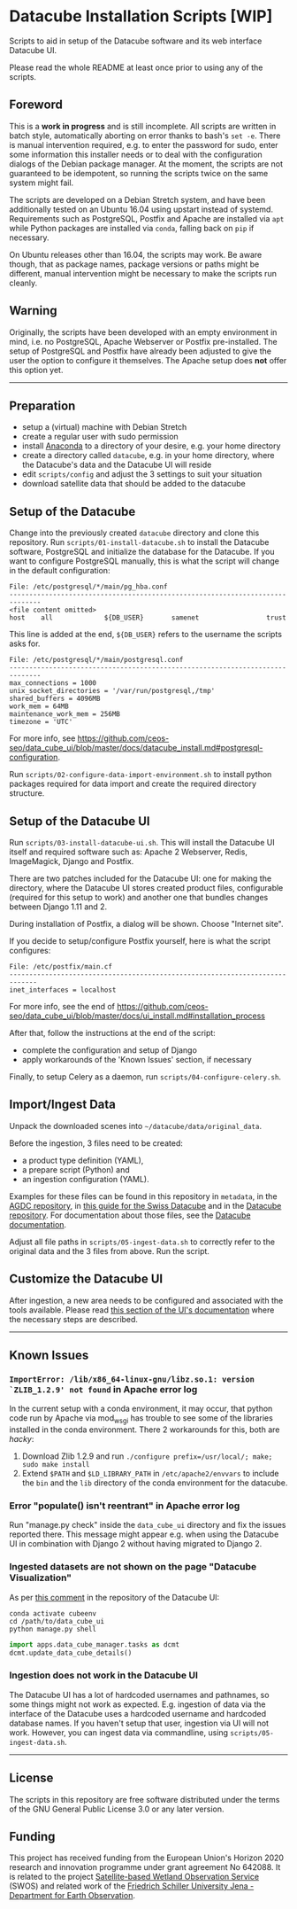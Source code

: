 * Datacube Installation Scripts [WIP]

Scripts to aid in setup of the Datacube software and its web interface Datacube
UI.

Please read the whole README at least once prior to using any of the scripts.

** Foreword
This is a *work in progress* and is still incomplete. All scripts are written in
batch style, automatically aborting on error thanks to bash's =set -e=. There
is manual intervention required, e.g. to enter the password for sudo,
enter some information this installer needs or to deal with the configuration
dialogs of the Debian package manager. At the moment, the scripts are not
guaranteed to be idempotent, so running the scripts twice on the same system
might fail.

The scripts are developed on a Debian Stretch system, and have been additionally
tested on an Ubuntu 16.04 using upstart instead of systemd. Requirements such as
PostgreSQL, Postfix and Apache are installed via =apt= while Python packages
are installed via =conda=, falling back on =pip= if necessary.

On Ubuntu releases other than 16.04, the scripts may work. Be aware though,
that as package names, package versions or paths might be different, manual
intervention might be necessary to make the scripts run cleanly.

** Warning
Originally, the scripts have been developed with an empty environment in mind,
i.e. no PostgreSQL, Apache Webserver or Postfix pre-installed. The setup of
PostgreSQL and Postfix have already been adjusted to give the user the option
to configure it themselves. The Apache setup does *not* offer this option yet.

--------------------------------------------------------------------------------

** Preparation
- setup a (virtual) machine with Debian Stretch
- create a regular user with sudo permission
- install [[https://www.anaconda.com/download/#linux][Anaconda]] to a
  directory of your desire, e.g. your home directory
- create a directory called =datacube=, e.g. in your home directory, where
  the Datacube's data and the Datacube UI will reside
- edit =scripts/config= and adjust the 3 settings to suit your situation
- download satellite data that should be added to the datacube

** Setup of the Datacube
Change into the previously created =datacube= directory and clone this
repository. Run =scripts/01-install-datacube.sh= to install the Datacube
software, PostgreSQL and initialize the database for the Datacube. If you
want to configure PostgreSQL manually, this is what the script will change in
the default configuration:

: File: /etc/postgresql/*/main/pg_hba.conf
: ------------------------------------------------------------------------------
: <file content omitted>
: host    all             ${DB_USER}       samenet                 trust

This line is added at the end, =${DB_USER}= refers to the username the
scripts asks for.

: File: /etc/postgresql/*/main/postgresql.conf
: ------------------------------------------------------------------------------
: max_connections = 1000
: unix_socket_directories = '/var/run/postgresql,/tmp'
: shared_buffers = 4096MB
: work_mem = 64MB
: maintenance_work_mem = 256MB
: timezone = 'UTC'

For more info, see [[https://github.com/ceos-seo/data_cube_ui/blob/master/docs/datacube_install.md#postgresql-configuration][https://github.com/ceos-seo/data_cube_ui/blob/master/docs/datacube_install.md#postgresql-configuration]].

Run =scripts/02-configure-data-import-environment.sh= to
install python packages required for data import and create the required
directory structure.

** Setup of the Datacube UI

Run =scripts/03-install-datacube-ui.sh=. This will install the
Datacube UI itself and required software such as: Apache 2 Webserver, Redis,
ImageMagick, Django and Postfix.

There are two patches included for the Datacube UI: one for making the
directory, where the Datacube UI stores created product files, configurable
(required for this setup to work) and another one that bundles changes
between Django 1.11 and 2.

During installation of Postfix, a dialog will be shown. Choose "Internet site".

If you decide to setup/configure Postfix yourself, here is what the script configures:
: File: /etc/postfix/main.cf
: -----------------------------------------------------------------------------
: inet_interfaces = localhost

For more info, see the end of
[[https://github.com/ceos-seo/data_cube_ui/blob/master/docs/ui_install.md#installation_process][https://github.com/ceos-seo/data_cube_ui/blob/master/docs/ui_install.md#installation_process]]

After that, follow the instructions at the end of the script:
- complete the configuration and setup of Django
- apply workarounds of the 'Known Issues' section, if necessary

Finally, to setup Celery as a daemon, run =scripts/04-configure-celery.sh=.

** Import/Ingest Data
Unpack the downloaded scenes into =~/datacube/data/original_data=.

Before the ingestion, 3 files need to be created:
- a product type definition (YAML),
- a prepare script (Python) and
- an ingestion configuration (YAML).

Examples for these files can be found in this repository in =metadata=, in the
[[https://github.com/ceos-seo/agdc-v2/tree/master/ingest][AGDC repository]],
in [[https://github.com/GRIDgva/SwissDataCube/blob/master/docs/customization/create_and_ingest_new_product.md][this guide for the Swiss Datacube]] and in the
[[https://github.com/opendatacube/datacube-core/tree/develop/docs/config_samples][Datacube repository]].
For documentation about those files, see the [[https://datacube-core.readthedocs.io/en/latest/][Datacube documentation]].

Adjust all file paths in =scripts/05-ingest-data.sh= to correctly refer to the
original data and the 3 files from above. Run the script.

** Customize the Datacube UI
After ingestion, a new area needs to be configured and associated with the
tools available. Please read [[https://github.com/ceos-seo/data_cube_ui/blob/master/docs/ui_install.md#customization][this section of the UI's documentation]] where the necessary steps are described.

--------------------------------------------------------------------------------

** Known Issues
*** =ImportError: /lib/x86_64-linux-gnu/libz.so.1: version `ZLIB_1.2.9' not found= in Apache error log
In the current setup with a conda environment, it may occur, that python code
run by Apache via mod_wsgi has trouble to see some of the libraries installed
in the conda environment. There 2 workarounds for this, both are /hacky/:
1. Download Zlib 1.2.9 and run =./configure prefix=/usr/local/; make; sudo make install=
2. Extend =$PATH= and =$LD_LIBRARY_PATH= in =/etc/apache2/envvars= to include
   the =bin= and the =lib= directory of the conda environment for the datacube.

*** Error "populate() isn't reentrant" in Apache error log
Run "manage.py check" inside the =data_cube_ui= directory and fix the issues
reported there. This message might appear e.g. when using the Datacube UI in
combination with Django 2 without having migrated to Django 2.

*** Ingested datasets are not shown on the page "Datacube Visualization"
As per [[https://github.com/ceos-seo/data_cube_ui/issues/3#issuecomment-376008532][this comment]] in the repository of the Datacube UI:
#+BEGIN_SRC shell
conda activate cubeenv
cd /path/to/data_cube_ui
python manage.py shell
#+END_SRC
#+BEGIN_SRC python
import apps.data_cube_manager.tasks as dcmt
dcmt.update_data_cube_details()
#+END_SRC

*** Ingestion does not work in the Datacube UI
The Datacube UI has a lot of hardcoded usernames and pathnames, so some things
might not work as expected. E.g. ingestion of data via the interface of the
Datacube uses a hardcoded username and hardcoded database names. If you
haven't setup that user, ingestion via UI will not work. However, you can
ingest data via commandline, using =scripts/05-ingest-data.sh=.

--------------------------------------------------------------------------------

** License
The scripts in this repository are free software distributed under the terms of
the GNU General Public License 3.0 or any later version.

** Funding
This project has received funding from the European Union's Horizon 2020 research and innovation programme under grant agreement No 642088. It is related to the project [[http://swos-service.eu][Satellite-based Wetland Observation Service]] (SWOS) and related work of the [[http://www.eo.uni-jena.de][Friedrich Schiller University Jena - Department for Earth Observation]].
